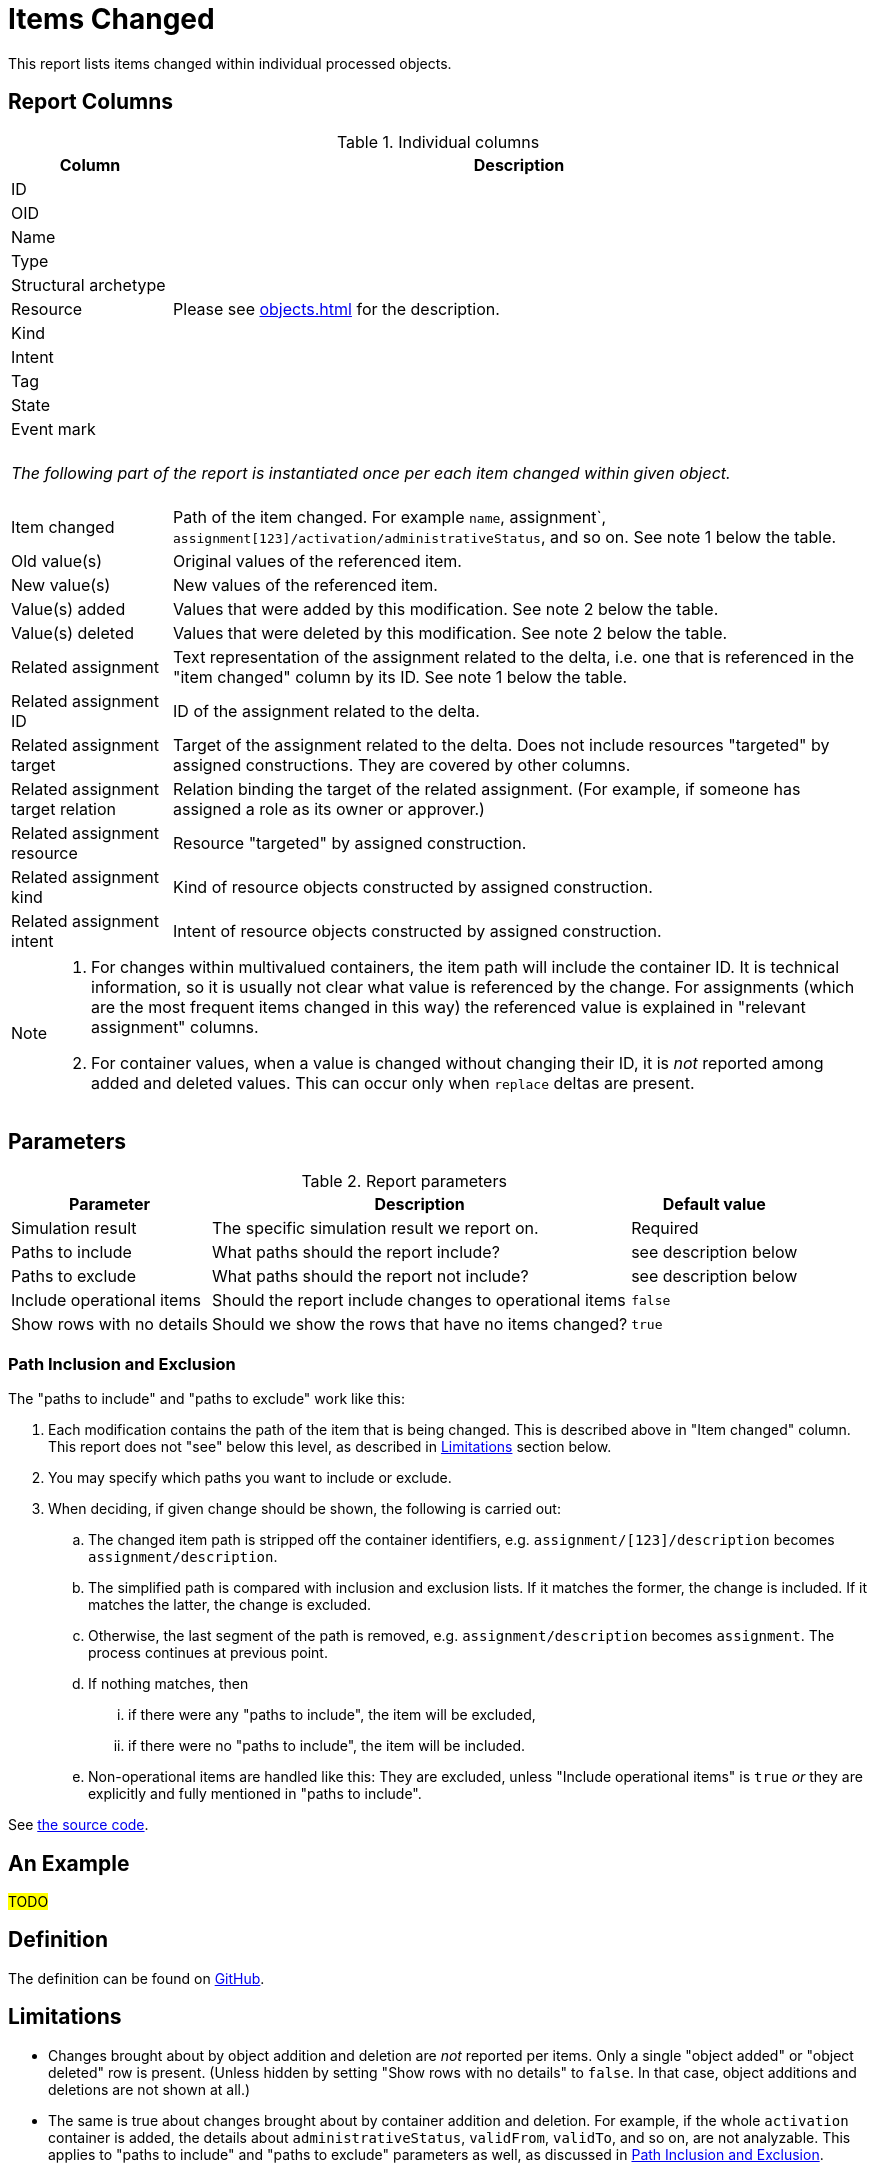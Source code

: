 = Items Changed
:page-toc: top
:page-since: "4.7"
:page-display-order: 300

This report lists items changed within individual processed objects.

== Report Columns

.Individual columns
[%autowidth]
[%header]
|===
| Column | Description

| ID
.11+| Please see xref:objects.adoc[] for the description.

| OID
| Name
| Type
| Structural archetype
| Resource
| Kind
| Intent
| Tag
| State
| Event mark

2+|
{zwsp} +
_The following part of the report is instantiated once per each item changed within given object._ +
{zwsp}

| Item changed
| Path of the item changed.
For example `name`, assignment`, `assignment[123]/activation/administrativeStatus`, and so on.
See note 1 below the table.

| Old value(s)
| Original values of the referenced item.

| New value(s)
| New values of the referenced item.

| Value(s) added
| Values that were added by this modification.
See note 2 below the table.

| Value(s) deleted
| Values that were deleted by this modification.
See note 2 below the table.

| Related assignment
| Text representation of the assignment related to the delta, i.e. one that is referenced in the "item changed" column by its ID.
See note 1 below the table.

| Related assignment ID
| ID of the assignment related to the delta.

| Related assignment target
| Target of the assignment related to the delta.
Does not include resources "targeted" by assigned constructions.
They are covered by other columns.

| Related assignment target relation
| Relation binding the target of the related assignment.
(For example, if someone has assigned a role as its owner or approver.)

| Related assignment resource
| Resource "targeted" by assigned construction.

| Related assignment kind
| Kind of resource objects constructed by assigned construction.

| Related assignment intent
| Intent of resource objects constructed by assigned construction.

|===

[NOTE]
====
1. For changes within multivalued containers, the item path will include the container ID.
It is technical information, so it is usually not clear what value is referenced by the change.
For assignments (which are the most frequent items changed in this way) the referenced value is explained in "relevant assignment" columns.

2. For container values, when a value is changed without changing their ID, it is _not_ reported among added and deleted values.
This can occur only when `replace` deltas are present.
====

== Parameters

.Report parameters
[%autowidth]
[%header]
|===
| Parameter | Description | Default value
| Simulation result | The specific simulation result we report on. | Required
| Paths to include | What paths should the report include? | see description below
| Paths to exclude | What paths should the report not include? | see description below
| Include operational items | Should the report include changes to operational items | `false`
| Show rows with no details | Should we show the rows that have no items changed? | `true`
|===

=== Path Inclusion and Exclusion

The "paths to include" and "paths to exclude" work like this:

. Each modification contains the path of the item that is being changed.
This is described above in "Item changed" column.
This report does not "see" below this level, as described in <<Limitations>> section below.
. You may specify which paths you want to include or exclude.
. When deciding, if given change should be shown, the following is carried out:
.. The changed item path is stripped off the container identifiers, e.g. `assignment/[123]/description` becomes `assignment/description`.
.. The simplified path is compared with inclusion and exclusion lists.
If it matches the former, the change is included.
If it matches the latter, the change is excluded.
.. Otherwise, the last segment of the path is removed, e.g. `assignment/description` becomes `assignment`.
The process continues at previous point.
.. If nothing matches, then
... if there were any "paths to include", the item will be excluded,
... if there were no "paths to include", the item will be included.
.. Non-operational items are handled like this:
They are excluded, unless "Include operational items" is `true` _or_ they are explicitly and fully mentioned in "paths to include".

See https://github.com/Evolveum/midpoint/blob/master/infra/schema/src/main/java/com/evolveum/midpoint/schema/util/delta/ItemDeltaFilter.java[the source code].

== An Example

#TODO#

== Definition

The definition can be found on https://github.com/Evolveum/midpoint/blob/master/repo/system-init/src/main/resources/initial-objects/report/172-report-simulation-items-changed.xml[GitHub].

== Limitations

- Changes brought about by object addition and deletion are _not_ reported per items.
Only a single "object added" or "object deleted" row is present.
(Unless hidden by setting "Show rows with no details" to `false`.
In that case, object additions and deletions are not shown at all.)

- The same is true about changes brought about by container addition and deletion.
For example, if the whole `activation` container is added, the details about `administrativeStatus`, `validFrom`, `validTo`, and so on, are not analyzable.
This applies to "paths to include" and "paths to exclude" parameters as well, as discussed in <<Path Inclusion and Exclusion>>.
